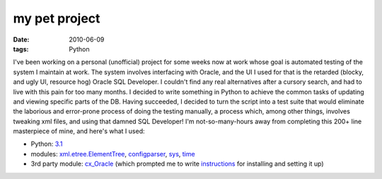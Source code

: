 my pet project
==============

:date: 2010-06-09
:tags: Python



I've been working on a personal (unofficial) project for some weeks now
at work whose goal is automated testing of the system I maintain at
work. The system involves interfacing with Oracle, and the UI I used for
that is the retarded (blocky, and ugly UI, resource hog) Oracle SQL
Developer. I couldn't find any real alternatives after a cursory search,
and had to live with this pain for too many months. I decided to write
something in Python to achieve the common tasks of updating and viewing
specific parts of the DB. Having succeeded, I decided to turn the script
into a test suite that would eliminate the laborious and error-prone
process of doing the testing manually, a process which, among other
things, involves tweaking xml files, and using that damned SQL
Developer! I'm not-so-many-hours away from completing this 200+ line
masterpiece of mine, and here's what I used:

-  Python: `3.1`_
-  modules: `xml.etree.ElementTree`_, `configparser`_, `sys`_, `time`_
-  3rd party module: `cx_Oracle`_ (which prompted me to write
   `instructions`_ for installing and setting it up)

.. _3.1: http://docs.python.org/py3k/
.. _xml.etree.ElementTree: http://docs.python.org/py3k/library/xml.etree.elementtree.html#module-xml.etree.ElementTree
.. _configparser: http://docs.python.org/py3k/library/configparser.html#module-configparser
.. _sys: http://docs.python.org/py3k/library/sys
.. _time: http://docs.python.org/py3k/library/time
.. _cx_Oracle: http://cx-oracle.sourceforge.net/html/index.html
.. _instructions: http://tshepang.net/accessing-oracle-db-using-python-in-debian
